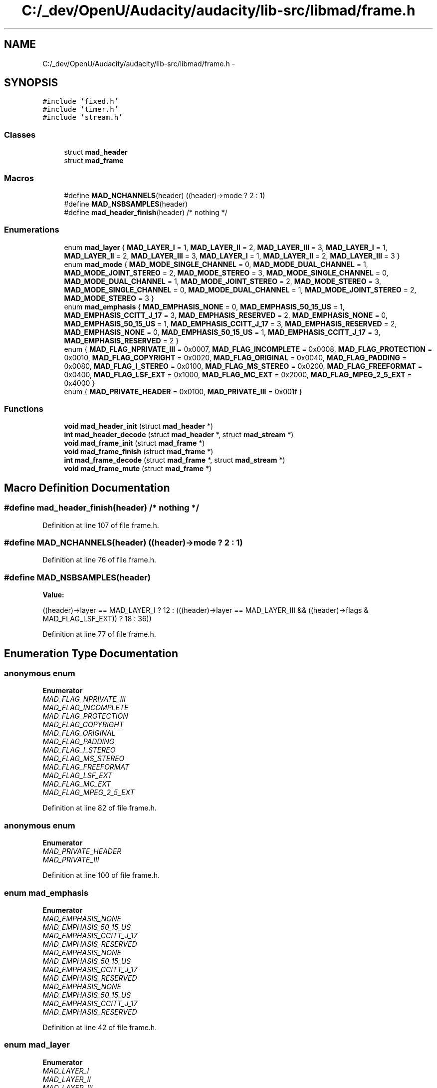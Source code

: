 .TH "C:/_dev/OpenU/Audacity/audacity/lib-src/libmad/frame.h" 3 "Thu Apr 28 2016" "Audacity" \" -*- nroff -*-
.ad l
.nh
.SH NAME
C:/_dev/OpenU/Audacity/audacity/lib-src/libmad/frame.h \- 
.SH SYNOPSIS
.br
.PP
\fC#include 'fixed\&.h'\fP
.br
\fC#include 'timer\&.h'\fP
.br
\fC#include 'stream\&.h'\fP
.br

.SS "Classes"

.in +1c
.ti -1c
.RI "struct \fBmad_header\fP"
.br
.ti -1c
.RI "struct \fBmad_frame\fP"
.br
.in -1c
.SS "Macros"

.in +1c
.ti -1c
.RI "#define \fBMAD_NCHANNELS\fP(header)   ((header)\->mode ? 2 : 1)"
.br
.ti -1c
.RI "#define \fBMAD_NSBSAMPLES\fP(header)"
.br
.ti -1c
.RI "#define \fBmad_header_finish\fP(header)   /* nothing */"
.br
.in -1c
.SS "Enumerations"

.in +1c
.ti -1c
.RI "enum \fBmad_layer\fP { \fBMAD_LAYER_I\fP = 1, \fBMAD_LAYER_II\fP = 2, \fBMAD_LAYER_III\fP = 3, \fBMAD_LAYER_I\fP = 1, \fBMAD_LAYER_II\fP = 2, \fBMAD_LAYER_III\fP = 3, \fBMAD_LAYER_I\fP = 1, \fBMAD_LAYER_II\fP = 2, \fBMAD_LAYER_III\fP = 3 }"
.br
.ti -1c
.RI "enum \fBmad_mode\fP { \fBMAD_MODE_SINGLE_CHANNEL\fP = 0, \fBMAD_MODE_DUAL_CHANNEL\fP = 1, \fBMAD_MODE_JOINT_STEREO\fP = 2, \fBMAD_MODE_STEREO\fP = 3, \fBMAD_MODE_SINGLE_CHANNEL\fP = 0, \fBMAD_MODE_DUAL_CHANNEL\fP = 1, \fBMAD_MODE_JOINT_STEREO\fP = 2, \fBMAD_MODE_STEREO\fP = 3, \fBMAD_MODE_SINGLE_CHANNEL\fP = 0, \fBMAD_MODE_DUAL_CHANNEL\fP = 1, \fBMAD_MODE_JOINT_STEREO\fP = 2, \fBMAD_MODE_STEREO\fP = 3 }"
.br
.ti -1c
.RI "enum \fBmad_emphasis\fP { \fBMAD_EMPHASIS_NONE\fP = 0, \fBMAD_EMPHASIS_50_15_US\fP = 1, \fBMAD_EMPHASIS_CCITT_J_17\fP = 3, \fBMAD_EMPHASIS_RESERVED\fP = 2, \fBMAD_EMPHASIS_NONE\fP = 0, \fBMAD_EMPHASIS_50_15_US\fP = 1, \fBMAD_EMPHASIS_CCITT_J_17\fP = 3, \fBMAD_EMPHASIS_RESERVED\fP = 2, \fBMAD_EMPHASIS_NONE\fP = 0, \fBMAD_EMPHASIS_50_15_US\fP = 1, \fBMAD_EMPHASIS_CCITT_J_17\fP = 3, \fBMAD_EMPHASIS_RESERVED\fP = 2 }"
.br
.ti -1c
.RI "enum { \fBMAD_FLAG_NPRIVATE_III\fP = 0x0007, \fBMAD_FLAG_INCOMPLETE\fP = 0x0008, \fBMAD_FLAG_PROTECTION\fP = 0x0010, \fBMAD_FLAG_COPYRIGHT\fP = 0x0020, \fBMAD_FLAG_ORIGINAL\fP = 0x0040, \fBMAD_FLAG_PADDING\fP = 0x0080, \fBMAD_FLAG_I_STEREO\fP = 0x0100, \fBMAD_FLAG_MS_STEREO\fP = 0x0200, \fBMAD_FLAG_FREEFORMAT\fP = 0x0400, \fBMAD_FLAG_LSF_EXT\fP = 0x1000, \fBMAD_FLAG_MC_EXT\fP = 0x2000, \fBMAD_FLAG_MPEG_2_5_EXT\fP = 0x4000 }"
.br
.ti -1c
.RI "enum { \fBMAD_PRIVATE_HEADER\fP = 0x0100, \fBMAD_PRIVATE_III\fP = 0x001f }"
.br
.in -1c
.SS "Functions"

.in +1c
.ti -1c
.RI "\fBvoid\fP \fBmad_header_init\fP (struct \fBmad_header\fP *)"
.br
.ti -1c
.RI "\fBint\fP \fBmad_header_decode\fP (struct \fBmad_header\fP *, struct \fBmad_stream\fP *)"
.br
.ti -1c
.RI "\fBvoid\fP \fBmad_frame_init\fP (struct \fBmad_frame\fP *)"
.br
.ti -1c
.RI "\fBvoid\fP \fBmad_frame_finish\fP (struct \fBmad_frame\fP *)"
.br
.ti -1c
.RI "\fBint\fP \fBmad_frame_decode\fP (struct \fBmad_frame\fP *, struct \fBmad_stream\fP *)"
.br
.ti -1c
.RI "\fBvoid\fP \fBmad_frame_mute\fP (struct \fBmad_frame\fP *)"
.br
.in -1c
.SH "Macro Definition Documentation"
.PP 
.SS "#define mad_header_finish(header)   /* nothing */"

.PP
Definition at line 107 of file frame\&.h\&.
.SS "#define MAD_NCHANNELS(header)   ((header)\->mode ? 2 : 1)"

.PP
Definition at line 76 of file frame\&.h\&.
.SS "#define MAD_NSBSAMPLES(header)"
\fBValue:\fP
.PP
.nf
((header)->layer == MAD_LAYER_I ? 12 :  \
   (((header)->layer == MAD_LAYER_III &&  \
     ((header)->flags & MAD_FLAG_LSF_EXT)) ? 18 : 36))
.fi
.PP
Definition at line 77 of file frame\&.h\&.
.SH "Enumeration Type Documentation"
.PP 
.SS "anonymous enum"

.PP
\fBEnumerator\fP
.in +1c
.TP
\fB\fIMAD_FLAG_NPRIVATE_III \fP\fP
.TP
\fB\fIMAD_FLAG_INCOMPLETE \fP\fP
.TP
\fB\fIMAD_FLAG_PROTECTION \fP\fP
.TP
\fB\fIMAD_FLAG_COPYRIGHT \fP\fP
.TP
\fB\fIMAD_FLAG_ORIGINAL \fP\fP
.TP
\fB\fIMAD_FLAG_PADDING \fP\fP
.TP
\fB\fIMAD_FLAG_I_STEREO \fP\fP
.TP
\fB\fIMAD_FLAG_MS_STEREO \fP\fP
.TP
\fB\fIMAD_FLAG_FREEFORMAT \fP\fP
.TP
\fB\fIMAD_FLAG_LSF_EXT \fP\fP
.TP
\fB\fIMAD_FLAG_MC_EXT \fP\fP
.TP
\fB\fIMAD_FLAG_MPEG_2_5_EXT \fP\fP
.PP
Definition at line 82 of file frame\&.h\&.
.SS "anonymous enum"

.PP
\fBEnumerator\fP
.in +1c
.TP
\fB\fIMAD_PRIVATE_HEADER \fP\fP
.TP
\fB\fIMAD_PRIVATE_III \fP\fP
.PP
Definition at line 100 of file frame\&.h\&.
.SS "enum \fBmad_emphasis\fP"

.PP
\fBEnumerator\fP
.in +1c
.TP
\fB\fIMAD_EMPHASIS_NONE \fP\fP
.TP
\fB\fIMAD_EMPHASIS_50_15_US \fP\fP
.TP
\fB\fIMAD_EMPHASIS_CCITT_J_17 \fP\fP
.TP
\fB\fIMAD_EMPHASIS_RESERVED \fP\fP
.TP
\fB\fIMAD_EMPHASIS_NONE \fP\fP
.TP
\fB\fIMAD_EMPHASIS_50_15_US \fP\fP
.TP
\fB\fIMAD_EMPHASIS_CCITT_J_17 \fP\fP
.TP
\fB\fIMAD_EMPHASIS_RESERVED \fP\fP
.TP
\fB\fIMAD_EMPHASIS_NONE \fP\fP
.TP
\fB\fIMAD_EMPHASIS_50_15_US \fP\fP
.TP
\fB\fIMAD_EMPHASIS_CCITT_J_17 \fP\fP
.TP
\fB\fIMAD_EMPHASIS_RESERVED \fP\fP
.PP
Definition at line 42 of file frame\&.h\&.
.SS "enum \fBmad_layer\fP"

.PP
\fBEnumerator\fP
.in +1c
.TP
\fB\fIMAD_LAYER_I \fP\fP
.TP
\fB\fIMAD_LAYER_II \fP\fP
.TP
\fB\fIMAD_LAYER_III \fP\fP
.TP
\fB\fIMAD_LAYER_I \fP\fP
.TP
\fB\fIMAD_LAYER_II \fP\fP
.TP
\fB\fIMAD_LAYER_III \fP\fP
.TP
\fB\fIMAD_LAYER_I \fP\fP
.TP
\fB\fIMAD_LAYER_II \fP\fP
.TP
\fB\fIMAD_LAYER_III \fP\fP
.PP
Definition at line 29 of file frame\&.h\&.
.SS "enum \fBmad_mode\fP"

.PP
\fBEnumerator\fP
.in +1c
.TP
\fB\fIMAD_MODE_SINGLE_CHANNEL \fP\fP
.TP
\fB\fIMAD_MODE_DUAL_CHANNEL \fP\fP
.TP
\fB\fIMAD_MODE_JOINT_STEREO \fP\fP
.TP
\fB\fIMAD_MODE_STEREO \fP\fP
.TP
\fB\fIMAD_MODE_SINGLE_CHANNEL \fP\fP
.TP
\fB\fIMAD_MODE_DUAL_CHANNEL \fP\fP
.TP
\fB\fIMAD_MODE_JOINT_STEREO \fP\fP
.TP
\fB\fIMAD_MODE_STEREO \fP\fP
.TP
\fB\fIMAD_MODE_SINGLE_CHANNEL \fP\fP
.TP
\fB\fIMAD_MODE_DUAL_CHANNEL \fP\fP
.TP
\fB\fIMAD_MODE_JOINT_STEREO \fP\fP
.TP
\fB\fIMAD_MODE_STEREO \fP\fP
.PP
Definition at line 35 of file frame\&.h\&.
.SH "Function Documentation"
.PP 
.SS "\fBint\fP mad_frame_decode (struct \fBmad_frame\fP *, struct \fBmad_stream\fP *)"

.PP
Definition at line 438 of file frame\&.c\&.
.SS "\fBvoid\fP mad_frame_finish (struct \fBmad_frame\fP *)"

.PP
Definition at line 105 of file frame\&.c\&.
.SS "\fBvoid\fP mad_frame_init (struct \fBmad_frame\fP *)"

.PP
Definition at line 91 of file frame\&.c\&.
.SS "\fBvoid\fP mad_frame_mute (struct \fBmad_frame\fP *)"

.PP
Definition at line 484 of file frame\&.c\&.
.SS "\fBint\fP mad_header_decode (struct \fBmad_header\fP *, struct \fBmad_stream\fP *)"

.PP
Definition at line 300 of file frame\&.c\&.
.SS "\fBvoid\fP mad_header_init (struct \fBmad_header\fP *)"

.PP
Definition at line 68 of file frame\&.c\&.
.SH "Author"
.PP 
Generated automatically by Doxygen for Audacity from the source code\&.
